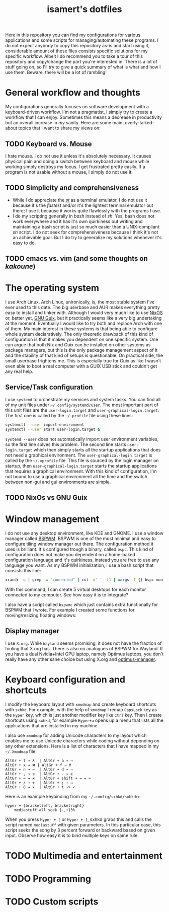 #+TITLE: isamert's dotfiles

Here in this repository you can find my configurations for various applications and some scripts for managing/automating these programs. I do not expect anybody to copy this repository as-is and start using it, considerable amount of these files consists specific solutions for my specific workflow. Albeit I do recommend you to take a tour of this repository and copy/change the part you're interested in. There is a lot of stuff going on, so I'll try to give a quick summary of what is what and how I use them. Beware, there will be a lot of rambling!

* General workflow and thoughts
My configurations generally focuses on software development with a keyboard-driven workflow. I'm not a pragmatist, I simply try to create a workflow that I can enjoy. Sometimes this means a decrease in productivity but an overall increase in /my/ sanity. Here are some main, overly-talked-about topics that I want to share my views on:

** TODO Keyboard vs. Mouse
I hate mouse. I do not use it unless it's absolutely necessary. It causes physical pain and doing a switch between keyboard and mouse while working simply destroys my focus. I get frustrated pretty easily. If a program is not usable without a mouse, I simply do not use it.

** TODO Simplicity and comprehensiveness
- While I do appreciate the /[[https://github.com/isamert/st][st]]/ as a terminal emulator, I do not use it because it's the /fastest/ and/or it's the lightest terminal emulator out there; I use it because it works quite flawlessly with the programs I use.
- I do my scripting generally in /bash/ instead of /sh/. Yes, bash does not work everywhere and it has it's own quirkiness but writing and maintaining a bash script is just so much easier than a UNIX-compliant /sh/ script. I do not seek for comprehensiveness because I think it's not an achievable goal. But I do try to generalize my solutions whenever it's easy to do.

** TODO emacs vs. vim (and some thoughts on /kakoune/)

* The operating system
I use Arch Linux. Arch Linux, unironically, is, the most stable system I've ever used to this date. The big userbase and AUR makes everything pretty easy to install and tinker with. Although I would very much like to use [[https://nixos.org][NixOS]] or, better yet, [[https://guix.gnu.org][GNU Guix]], but it practically seems like a very big undertaking at the moment. Eventually I would like to try both and replace Arch with one of them. My main interest in these systems is that being able to configure whole system declaratively. The only theoretic drawback of this kind of configuration is that it makes you dependent on one specific system. One can argue that both Nix and Guix can be installed on other systems as package managers, but this is the only package management aspect of it and the stability of that kind of setups is questionable. On practical side, the small userbase frightens me. This is especially true for Guix as like I wasn't even able to boot a real computer with a GUIX USB stick and couldn't get any real help.

** Service/Task configuration
I use =systemd= to orchestrate my services and system tasks. You can find all of my unit files under =~/.config/systemd/user=. The most important part of this unit files are the =user-login.target= and =user-graphical-login.target=. The first one is called by the =~/.profile= file using these lines:

#+BEGIN_SRC bash
systemctl --user import-environment
systemctl --user start user-login.target &
#+END_SRC

=systemd --user= does not automatically import user environment variables, so the first line solves this problem. The second line starts =user-login.target= which then simply starts all the startup applications that does not need a graphical environment. The =user-graphical-login.target= is called by the =~/.xprofile= file. This file is sourced by the login manager on startup, then =user-graphical-login.target= starts the startup applications that requires a graphical environment. With this kind of configuration, I'm not bound to use a graphical environment all the time and the switch between non-gui and gui environments are simple.

** TODO NixOs vs GNU Guix
* Window management
I do not use any desktop environment, like KDE and GNOME. I use a window manager called [[https://github.com/baskerville/bspwm][BSPWM]]. BSPWM is one of the most minimal and easy to configure tiling window manager out there. The configuration method it uses is brilliant. It's configured trough a binary, called =bspc=. This kind of configuration does not make you dependent on a home-baked configuration language and it's quirkiness, instead you are free to use any language you want. As my BSPWM initialization, I use a bash script that consists this line:

#+BEGIN_SRC bash
xrandr -q | grep -w "connected" | cut -d' ' -f1 | xargs -I {} bspc monitor "{}" --reset-desktops I II III IV V
#+END_SRC

With this command, I can create 5 virtual desktops for each monitor connected to my computer. See how easy it is to integrate?

I also have a script called =bspwmc= which just contains extra functionally for BSPWM that I wrote. For example I created some functions for moving/resizing floating windows:

[[file:https://user-images.githubusercontent.com/8031017/73112108-17422100-3f1e-11ea-9069-b33861d42388.gif]]

** Display manager
I use =X.org=. While =Wayland= seems promising, it does not have the fraction of tooling that X.org has. There is also no analogues of BSPWM for Wayland. If you have a dual Nvidia+Intel GPU laptop, namely Optimus laptops, you don't really have any other sane choice but using X.org and [[https://github.com/Askannz/optimus-manager][optimus-manager]].

* Keyboard configuration and shortcuts
I modify the keyboard layout with =xmodmap= and create keyboard shortcuts with =sxhkd=. For example, with the help of =xmodmap= I remap =CapsLock= key as the =Hyper= key, which is just another modifier key like =Ctrl= key. Then I create shortcuts using =sxhkd=, for example =Hyper+a= opens up a menu that lists all the applications that are installed in my machine.

I also use =xmodmap= for adding Unicode characters to my layout which enables me to use Unicode characters while coding without depending on any other extensions. Here is a list of characters that I have mapped in my =~/.Xmodmap= file:

#+BEGIN_SRC
AltGr + l → λ  | AltGr + a → →
AltGr + x → ❌ | AltGr + f → ∀
AltGr + n → ¬  | AltGr + d → ⇒
AltGr + , → ≤  | AltGr + . → ≥
AltGr + = → ≠  | AltGr + shift + = → ≔
AltGr + / → ÷  | AltGr + ; → ∷
AltGr + 8 → ×  | AltGr + t -> ✓
#+END_SRC

Here is an example keybinding from my =~/.config/sxhkd/sxhkdrc=:

#+BEGIN_SRC
hyper + {bracketleft, bracketright}
    mediastuff all_seek {-,+}3%
#+END_SRC

When you press =Hyper + [= or =Hyper + ]=, sxhkd grabs this and calls the script named =mediastuff= with given parameters. In this particular case, this script seeks the song by 3 percent forward or backward based on given input. Observe how easy it is to bind multiple keys on same rule.

* TODO Multimedia and entertainment

* TODO Programming

* TODO Custom scripts
